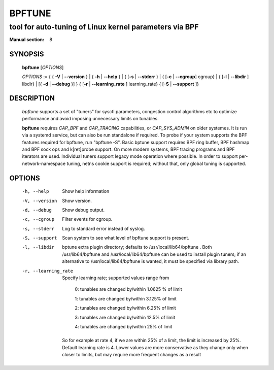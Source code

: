 ================
BPFTUNE
================
-------------------------------------------------------------------------------
tool for auto-tuning of Linux kernel parameters via BPF
-------------------------------------------------------------------------------

:Manual section: 8

SYNOPSIS
========

	**bpftune** [*OPTIONS*]

	*OPTIONS* := { { **-V** | **--version** } | { **-h** | **--help** }
	| { [**-s** | **--stderr** } | { [**-c** | **--cgroup**] cgroup} |
        { [**-l** | **--libdir** ] libdir} | [{ **-d** | **--debug** }] }
        { [**-r** | **--learning_rate** ] learning_rate}
        { [**-S** | **--support** ]}

DESCRIPTION
===========
	*bpftune* supports a set of "tuners" for sysctl parameters,
        congestion control algorithms etc to optimize performance
        and avoid imposing unnecessary limits on tunables.

        **bpftune** requires *CAP_BPF* and *CAP_TRACING* capabilities,
        or *CAP_SYS_ADMIN* on older systemes.  It is run via a systemd
        service, but can also be run standalone if required.  To probe
        if your system supports the BPF features required for bpftune,
        run "bpftune -S".  Basic bptune support requires BPF ring buffer,
        BPF hashmap and BPF sock ops and k[ret]probe support.  On more
        modern systems, BPF tracing programs and BPF iterators are used.
        Individual tuners support legacy mode operation where possible.
        In order to support per-network-namespace tuning, netns cookie
        support is required; without that, only global tuning is
        supported.

OPTIONS
=======
        -h, --help
                  Show help information
        -V, --version
                  Show version.
        -d, --debug
                  Show debug output.
        -c, --cgroup
                  Filter events for cgroup.
        -s, --stderr
                  Log to standard error instead of syslog.
        -S, --support
                  Scan system to see what level of bpftune support is present.
        -l, --libdir
                  bptune extra plugin directory; defaults to
                  /usr/local/lib64/bpftune . Both /usr/lib64/bpftune and
                  /usr/local/lib64/bpftune can be used to install plugin tuners;
                  if an alternative to /usr/local/lib64/bpftune is wanted,
                  it must be specified via library path.

        -r, --learning_rate

                  Specify learning rate; supported values range from

                        0: tunables are changed by/within 1.0625 % of limit

                        1: tunables are changed by/within 3.125% of limit

                        2: tunables are changed by/within 6.25% of limit

                        3: tunables are changed by/within 12.5% of limit

                        4: tunables are changed by/within 25% of limit

                So for example at rate 4, if we are within 25% of a limit,
                the limit is increased by 25%.  Default learning rate is 4.
                Lower values are more conservative as they change only when
                closer to limits, but may require more frequent changes as
                a result

